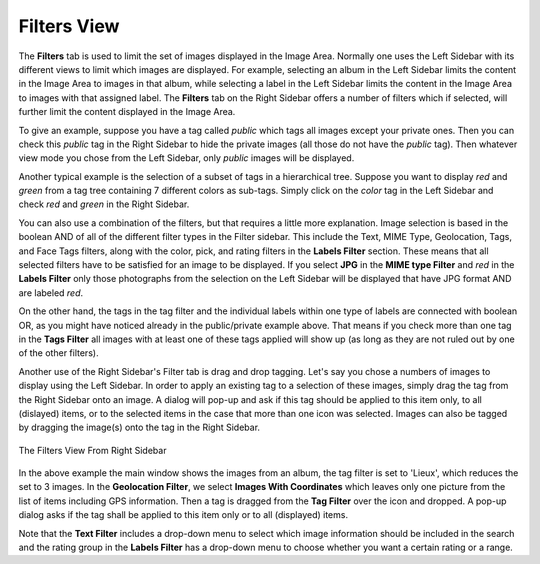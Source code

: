 .. meta::
   :description: digiKam Right Sidebar Filters View
   :keywords: digiKam, documentation, user manual, photo management, open source, free, learn, easy, filters, type-mime, format, labels, comment

.. metadata-placeholder

   :authors: - digiKam Team

   :license: see Credits and License page for details (https://docs.digikam.org/en/credits_license.html)

.. _filters_view:

Filters View
=============

.. contents::

The **Filters** tab is used to limit the set of images displayed in the Image Area. Normally one uses the Left Sidebar with its different views to limit which images are displayed. For example, selecting an album in the Left Sidebar limits the content in the Image Area to images in that album, while selecting a label in the Left Sidebar limits the content in the Image Area to images with that assigned label. The **Filters** tab on the Right Sidebar offers a number of filters which if selected, will further limit the content displayed in the Image Area.

To give an example, suppose you have a tag called *public* which tags all images except your private ones. Then you can check this *public* tag in the Right Sidebar to hide the private images (all those do not have the *public* tag). Then whatever view mode you chose from the Left Sidebar, only *public* images will be displayed.

Another typical example is the selection of a subset of tags in a hierarchical tree. Suppose you want to display *red* and *green* from a tag tree containing 7 different colors as sub-tags. Simply click on the *color* tag in the Left Sidebar and check *red* and *green* in the Right Sidebar.

You can also use a combination of the filters, but that requires a little more explanation. Image selection is based in the boolean AND of all of the different filter types in the Filter sidebar. This include the Text, MIME Type, Geolocation, Tags, and Face Tags filters, along with the color, pick, and rating filters in the **Labels Filter** section. These means that all selected filters have to be satisfied for an image to be displayed. If you select **JPG** in the **MIME type Filter** and *red* in the **Labels Filter** only those photographs from the selection on the Left Sidebar will be displayed that have JPG format AND are labeled *red*.

On the other hand, the tags in the tag filter and the individual labels within one type of labels are connected with boolean OR, as you might have noticed already in the public/private example above. That means if you check more than one tag in the **Tags Filter** all images with at least one of these tags applied will show up (as long as they are not ruled out by one of the other filters).

Another use of the Right Sidebar's Filter tab is drag and drop tagging. Let's say you chose a numbers of images to display using the Left Sidebar. In order to apply an existing tag to a selection of these images, simply drag the tag from the Right Sidebar onto an image. A dialog will pop-up and ask if this tag should be applied to this item only, to all (dislayed) items, or to the selected items in the case that more than one icon was selected. Images can also be tagged by dragging the image(s) onto the tag in the Right Sidebar.

.. figure:: images/right_sidebar_filters_view.webp
    :alt:
    :align: center

    The Filters View From Right Sidebar

In the above example the main window shows the images from an album, the tag filter is set to 'Lieux', which reduces the set to 3 images. In the **Geolocation Filter**, we select **Images With Coordinates** which leaves only one picture from the list of items including GPS information. Then a tag is dragged from the **Tag Filter** over the icon and dropped. A pop-up dialog asks if the tag shall be applied to this item only or to all (displayed) items.

Note that the **Text Filter** includes a drop-down menu to select which image information should be included in the search and the rating group in the **Labels Filter** has a drop-down menu to choose whether you want a certain rating or a range.
